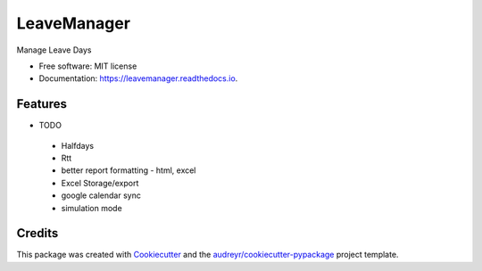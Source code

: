 ============
LeaveManager
============


.. image:: https://img.shields.io/pypi/v/leavemanager.svg
        :target: https://pypi.python.org/pypi/leavemanager

.. image:: https://img.shields.io/travis/kiki407/leavemanager.svg
        :target: https://travis-ci.org/kiki407/leavemanager

.. image:: https://readthedocs.org/projects/leavemanager/badge/?version=latest
        :target: https://leavemanager.readthedocs.io/en/latest/?badge=latest
        :alt: Documentation Status


.. image:: https://pyup.io/repos/github/kiki407/leavemanager/shield.svg
     :target: https://pyup.io/repos/github/kiki407/leavemanager/
     :alt: Updates



Manage Leave Days


* Free software: MIT license
* Documentation: https://leavemanager.readthedocs.io.


Features
--------

* TODO
 * Halfdays
 * Rtt
 * better report formatting - html, excel
 * Excel Storage/export
 * google calendar sync
 * simulation mode

Credits
-------

This package was created with Cookiecutter_ and the `audreyr/cookiecutter-pypackage`_ project template.

.. _Cookiecutter: https://github.com/audreyr/cookiecutter
.. _`audreyr/cookiecutter-pypackage`: https://github.com/audreyr/cookiecutter-pypackage
